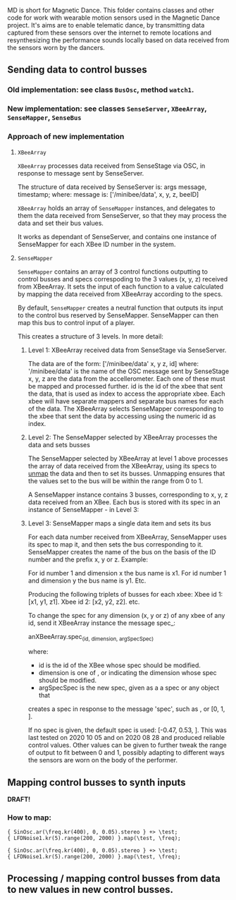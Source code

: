 # 10 Nov 2020 19:43
MD is short for Magnetic Dance.
This folder contains classes and other code for work with wearable motion sensors used in the Magnetic Dance project.  It's aims are to enable telematic dance, by transmitting data captured from these sensors over the internet to remote locations and resynthesizing the performance sounds locally based on data received from the sensors worn by the dancers. 
** Sending data to control busses
*** Old implementation: see class =BusOsc=, method =watch1=.
*** New implementation: see classes =SenseServer=, =XBeeArray=, =SenseMapper=,  =SenseBus=
*** Approach of new implementation
**** =XBeeArray=
 =XBeeArray= processes data received from SenseStage via OSC, in response to 
 \update message sent by SenseServer.

 The structure of data received by SenseServer is: 
     args message, timestamp;
 where: 
 message is: ['/minibee/data', x, y, z, beeID]

=XBeeArray= holds an array of =SenseMapper= instances, and delegates to them the data received from SenseServer, so that they may process the data and set their bus values.

It works as dependant of SenseServer, and contains one instance of SenseMapper for each XBee ID number in the system.
**** =SenseMapper=

=SenseMapper= contains an array of 3 control functions outputting to control busses and specs correspoding to the 3 values (x, y, z) received from XBeeArray.  It sets the input of each function to a value calculated by mapping the data received from XBeeArray according to the specs.

By default, =SenseMapper= creates a neutral function that outputs its input to the control bus reserved by SenseMapper. SenseMapper can then map this bus to control input of a player.

This creates a structure of 3 levels. In more detail: 
***** Level 1: XBeeArray received data from SenseStage via SenseServer.

  The data are of the form:
  ['/minibee/data' x, y z, id]
  where: 
  '/minibee/data' is the name of the OSC message sent by SenseStage
  x, y, z are the data from the accellerometer. Each one of these must be mapped
  and processed further. 
  id is the id of the xbee that sent the data, that is used as index to access the appropriate xbee. Each xbee will have separate mappers and separate bus names for each of the data. The XBeeArray selects SenseMapper corresponding to the xbee that sent the data by accessing using the numeric id as index.
***** Level 2: The SenseMapper selected by XBeeArray processes the data and sets busses

The SenseMapper selected by XBeeArray at level 1 above processes the array of data received from the XBeeArray, using its specs to _unmap_ the data and then to set its busses. Unmapping ensures that the values set to the bus will be within the range from 0 to 1. 

A SenseMapper instance contains 3 busses, corresponding to x, y, z data received from an XBee.  Each bus is stored with its spec in an instance of SenseMapper - in Level 3:

***** Level 3: SenseMapper maps a single data item and sets its bus

For each data number received from XBeeArray, SenseMapper uses its spec to map it, and then sets the bus corresponding to it. SenseMapper creates the name of the bus on the basis of the ID number and the prefix x, y or z. Example:

  For id number 1 and dimension x the bus name is x1.
  For id number 1 and dimension y the bus name is y1.
  Etc.

  Producing the following triplets of busses for each xbee:
  Xbee id 1: [x1, y1, z1].
  Xbee id 2: [x2, y2, z2].
  etc.

  To change the spec for any dimension (x, y or z) of any xbee of any id, 
  send it XBeeArray instance the message spec_:

  anXBeeArray.spec_(id, dimension, argSpecSpec)

  where: 

  - id is the id of the XBee whose spec should be modified.
  - dimension is one of \x, \y or \z indicating the dimension whose spec should be modified. 
  - argSpecSpec is the new spec, given as a a spec or any object that 
  creates a spec in response to the message 'spec', such as \freq, or [0, 1, \linear].

If no spec is given, the default spec is used: [-0.47, 0.53, \linear].
This was last tested on 2020 10 05 and on 2020 08 28 and produced reliable control values.  Other values can be given to further tweak the range of output to fit between 0 and 1, possibly adapting to different ways the sensors are worn on the body of the performer. 

** Mapping control busses to synth inputs
   :PROPERTIES:
   :DATE:     <2020-11-11 Wed 15:01>
   :END:

*DRAFT!*

*** How to map:
 #+begin_src sclang
 { SinOsc.ar(\freq.kr(400), 0, 0.05).stereo } +> \test;
 { LFDNoise1.kr(5).range(200, 2000) }.map(\test, \freq);
 #+end_src

 #+RESULTS:
 : { SinOsc.ar(\freq.kr(400), 0, 0.05).stereo } +> \test;
 : { LFDNoise1.kr(5).range(200, 2000) }.map(\test, \freq);

*** 

** Processing / mapping control busses from data to new values in new control busses.
